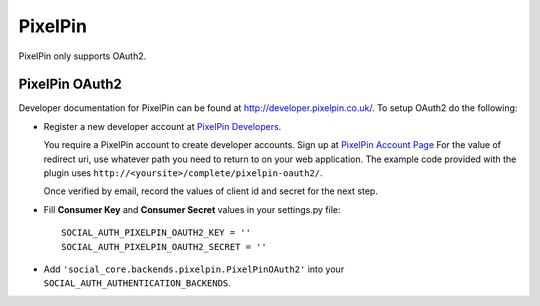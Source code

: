 PixelPin
========

PixelPin only supports OAuth2.

PixelPin OAuth2
---------------

Developer documentation for PixelPin can be found at
http://developer.pixelpin.co.uk/. To setup OAuth2 do the following:

- Register a new developer account at `PixelPin Developers`_.

  You require a PixelPin account to create developer accounts. Sign up at
  `PixelPin Account Page`_ For the value of redirect uri, use whatever path you
  need to return to on your web application. The example code provided with the
  plugin uses ``http://<yoursite>/complete/pixelpin-oauth2/``.

  Once verified by email, record the values of client id and secret for the
  next step.

- Fill **Consumer Key** and **Consumer Secret** values in your settings.py
  file::

      SOCIAL_AUTH_PIXELPIN_OAUTH2_KEY = ''
      SOCIAL_AUTH_PIXELPIN_OAUTH2_SECRET = ''

- Add ``'social_core.backends.pixelpin.PixelPinOAuth2'`` into your
  ``SOCIAL_AUTH_AUTHENTICATION_BACKENDS``.

.. _PixelPin homepage: http://pixelpin.co.uk/
.. _PixelPin Account Page: https://login.pixelpin.co.uk/
.. _PixelPin Developers: http://developer.pixelpin.co.uk/
